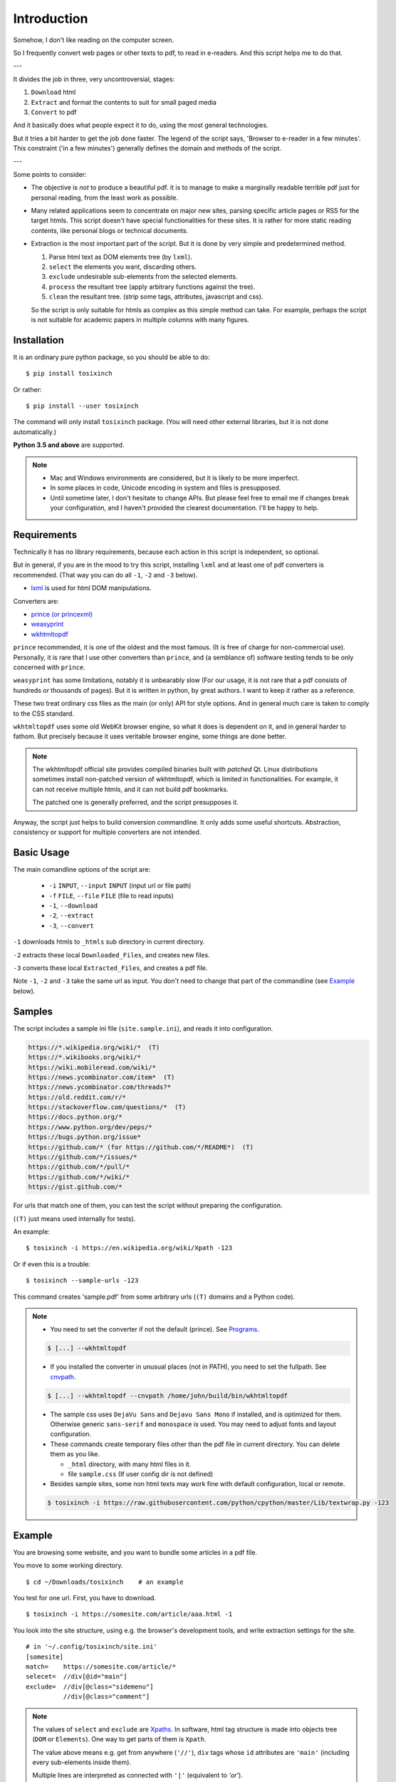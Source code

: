 
Introduction
============

Somehow, I don't like reading on the computer screen.

So I frequently convert web pages or other texts to pdf, to read in e-readers.
And this script helps me to do that.

---

It divides the job in three, very uncontroversial, stages:

1. ``Download`` html
2. ``Extract`` and format the contents to suit for small paged media
3. ``Convert`` to pdf

And it basically does what people expect it to do,
using the most general technologies.

But it tries a bit harder to get the job done faster.
The legend of the script says, 'Browser to e-reader in a few minutes'.
This constraint ('in a few minutes') generally defines
the domain and methods of the script.

---

Some points to consider:

* The objective is *not* to produce a beautiful pdf.
  it is to manage to make a marginally readable terrible pdf just for personal reading,
  from the least work as possible.

* Many related applications seem to concentrate on major new sites,
  parsing specific article pages or RSS for the target htmls.
  This script doesn't have special functionalities for these sites.
  It is rather for more static reading contents,
  like personal blogs or technical documents.

* Extraction is the most important part of the script.
  But it is done by very simple and predetermined method.

  1. Parse html text as DOM elements tree (by ``lxml``).
  2. ``select`` the elements you want, discarding others.
  3. ``exclude`` undesirable sub-elements from the selected elements.
  4. ``process`` the resultant tree
     (apply arbitrary functions against the tree).
  5. ``clean`` the resultant tree.
     (strip some tags, attributes, javascript and css).

  So the script is only suitable for htmls
  as complex as this simple method can take.
  For example, perhaps the script is not suitable for
  academic papers in multiple columns with many figures.


Installation
------------

It is an ordinary pure python package, so you should be able to do::

    $ pip install tosixinch

Or rather::

    $ pip install --user tosixinch

The command will only install ``tosixinch`` package.
(You will need other external libraries, but it is not done automatically.)

**Python 3.5 and above** are supported.

.. note::

    * Mac and Windows environments are considered,
      but it is likely to be more imperfect.

    * In some places in code,
      Unicode encoding in system and files is presupposed.

    * Until sometime later, I don't hesitate to change APIs.
      But please feel free to email me if changes break your configuration,
      and I haven't provided the clearest documentation.
      I'll be happy to help.


Requirements
------------

Technically it has no library requirements,
because each action in this script is independent, so optional.

But in general, if you are in the mood to try this script,
installing ``lxml`` and at least one of pdf converters is recommended.
(That way you can do all ``-1``, ``-2`` and ``-3`` below).

* `lxml <http://lxml.de>`__ is used for html DOM manipulations.

Converters are:

* `prince (or princexml) <https://www.princexml.com>`__
* `weasyprint <http://weasyprint.org>`__
* `wkhtmltopdf <https://wkhtmltopdf.org>`__

``prince`` recommended, it is one of the oldest and the most famous.
(It is free of charge for non-commercial use).
Personally, it is rare that I use other converters than ``prince``,
and (a semblance of) software testing tends to be only concerned with ``prince``.

``weasyprint`` has some limitations, notably it is unbearably slow
(For our usage, it is not rare
that a pdf consists of hundreds or thousands of pages).
But it is written in python, by great authors.
I want to keep it rather as a reference.

These two treat ordinary css files as the main (or only) API for style options.
And in general much care is taken to comply to the CSS standard.

``wkhtmltopdf`` uses some old WebKit browser engine,
so what it does is dependent on it, and in general harder to fathom.
But precisely because it uses veritable browser engine,
some things are done better.

.. note::

    The wkhtmltopdf official site provides compiled binaries
    built with *patched* Qt.
    Linux distributions sometimes install non-patched version of wkhtmltopdf,
    which is limited in functionalities.
    For example, it can not receive multiple htmls,
    and it can not build pdf bookmarks.

    The patched one is generally preferred, and the script presupposes it.

Anyway, the script just helps to build conversion commandline.
It only adds some useful shortcuts.
Abstraction, consistency or support for multiple converters
are not intended.


Basic Usage
-----------

The main comandline options of the script are:

    * ``-i`` ``INPUT``, ``--input`` ``INPUT`` (input url or file path)
    * ``-f`` ``FILE``, ``--file`` ``FILE`` (file to read inputs)
    * ``-1``, ``--download``
    * ``-2``, ``--extract``
    * ``-3``, ``--convert``

``-1`` downloads htmls to ``_htmls`` sub directory in current directory.

``-2`` extracts these local ``Downloaded_Files``, and creates new files.

``-3`` converts these local ``Extracted_Files``, and creates a pdf file.

Note ``-1``, ``-2`` and ``-3`` take the same url as input.
You don't need to change that part of the commandline
(see `Example <#example>`__ below).


Samples
-------

The script includes a sample ini file (``site.sample.ini``),
and reads it into configuration.

.. code-block:: none

    https://*.wikipedia.org/wiki/*  (T)
    https://*.wikibooks.org/wiki/*
    https://wiki.mobileread.com/wiki/*
    https://news.ycombinator.com/item*  (T)
    https://news.ycombinator.com/threads?*
    https://old.reddit.com/r/*
    https://stackoverflow.com/questions/*  (T)
    https://docs.python.org/*
    https://www.python.org/dev/peps/*
    https://bugs.python.org/issue*
    https://github.com/* (for https://github.com/*/README*)  (T)
    https://github.com/*/issues/*
    https://github.com/*/pull/*
    https://github.com/*/wiki/*
    https://gist.github.com/*

For urls that match one of them,
you can test the script without preparing the configuration.

(``(T)`` just means used internally for tests).

An example::

    $ tosixinch -i https://en.wikipedia.org/wiki/Xpath -123

Or if even this is a trouble::

    $ tosixinch --sample-urls -123

This command creates 'sample.pdf'
from some arbitrary urls
(``(T)`` domains and a Python code).

.. note::

    * You need to set the converter if not the default (prince).
      See `Programs <commandline.html#programs>`__.

    .. code-block:: none

        $ [...] --wkhtmltopdf

    * If you installed the converter in unusual places (not in PATH),
      you need to set the fullpath.
      See `cnvpath <commandline.html#cmdoption-cnvpath>`__.

    .. code-block:: none

        $ [...] --wkhtmltopdf --cnvpath /home/john/build/bin/wkhtmltopdf

    * The sample css uses ``DejaVu Sans`` and ``Dejavu Sans Mono`` if installed,
      and is optimized for them.
      Otherwise generic ``sans-serif`` and ``monospace`` is used.
      You may need to adjust fonts and layout configuration.

    * These commands create temporary files other than the pdf file
      in current directory.
      You can delete them as you like.

      * ``_html`` directory, with many html files in it.
      * file ``sample.css`` (If user config dir is not defined)

    * Besides sample sites,
      some non html texts may work fine with default configuration, local or remote.

    .. code-block:: none

        $ tosixinch -i https://raw.githubusercontent.com/python/cpython/master/Lib/textwrap.py -123


Example
-------

You are browsing some website, and you want to bundle some articles in a
pdf file.

You move to some working directory. ::

    $ cd ~/Downloads/tosixinch    # an example

You test for one url. First, you have to download. ::

    $ tosixinch -i https://somesite.com/article/aaa.html -1

You look into the site structure, using e.g. the browser's development tools,
and write extraction settings for the site. ::

    # in '~/.config/tosixinch/site.ini'
    [somesite]
    match=    https://somesite.com/article/*
    selecet=  //div[@id="main"]
    exclude=  //div[@class="sidemenu"]
              //div[@class="comment"]

.. note ::

    The values of ``select`` and ``exclude`` are
    `Xpaths <https://en.wikipedia.org/wiki/Xpath>`__.
    In software, html tag structure is made into objects tree
    (``DOM`` or ``Elements``).
    One way to get parts of them is ``Xpath``.

    The value above means e.g.
    get from anywhere (``'//'``),
    ``div`` tags whose ``id`` attributes are ``'main'``
    (including every sub-elements inside them).

    Multiple lines are interpreted
    as connected with ``'|'`` (equivalent to *'or'*).

And you create a new (extracted) html,
applying the site config to the local html.  ::

    $ tosixinch -i https://somesite.com/article/aaa.html -2

Optionally, you check the extracted html in the browser. ::

    $ tosixinch -i https://somesite.com/article/aaa.html -b

* ``'-b'`` or ``'--browser'`` opens ``Extracted_File``.

You try ``-2`` several times if necessary,
editing and changing the site configuration
(It overwrites the same ``Extracted_File``).

And ::

    $ tosixinch -i https://somesite.com/article/aaa.html -3

* It generates ``./somesite-aaa.pdf``.

Next, you build an url list, by some means. ::

    # in './urls.txt'
    https://somesite.com/article/aaa.html
    https://somesite.com/article/bbb.html
    https://somesite.com/article/zzz.html

And ::

    $ tosixinch -123

* If inputs are not specified (no ``-i`` and no ``-f``),
  it defaults to ``'urls.txt'`` in current directory.

* It generates ``./somesite.pdf``, with three htmls as each chapter.

Additionally, if you configured so::

    $ tosixinch -4

* it opens the pdf with a pdf viewer.


Features
--------

URL strings can be pre-processed by regular expressions
before mainline processing. `URL replace <topics.html#urlreplace>`__.

You can specify multiple encodings for documents,
including ``chardet`` auto detection and ``ftfy`` UTF-8 encoding fix.
`option: encoding <options.html#confopt-encoding>`__.

The script has very basic Qt web rendering functions (``webkit`` or ``webengine``).
So if you are lucky, by installing
`pyqt5 <https://pypi.python.org/pypi/PyQt5>`__
and `Qt5 <https://www.qt.io>`__,
you may get javascript generated html contents.
(In most cases, we can safely ignore javascript.
In content sites, the content itself is most likely static.
In that case, you don't need Qt libraries.)
`option: javascript <options.html#confopt-javascript>`__.

Sometimes writing configurations for each site is too cumbersome.
You can fallback to automatic article extraction by installing
`readability <https://github.com/buriy/python-readability>`__.
But the results may vary.
`commandline: readability <commandline.html#cmdoption-readability>`__
and `commandline: readability-only <commandline.html#cmdoption-readability-only>`__

As already mentioned, you can manipulate html elements,
by adding arbitrary functions.
`option: process <options.html#confopt-process>`__.

One custom xpath syntax is added, to select class attributes easier.
`double equals <overview.html#dword-XPATH>`__.

If you install
`Pygments <https://pygments.org/>`__,
and ``ctags``
(`Universal Ctags <https://ctags.io/>`__
or `Exuberant Ctags <http://ctags.sourceforge.net/>`__),
you can add pdf bookmarks and links
for source codes definitions.
`_pcode <topics.html#pcode>`__.

As builtin, it has similar but simpler capabilities, only for python source code.
`code <topics.html#code>`__.

For other texts,
It can also convert them with some formatting (experimental).
`Text Format <topics.html#text-format>`__.
See also `option: ftype <options.html#confopt-ftype>`__.

It can convert man pages. `_man <topics.html#man>`__.

It has simple TOC (table of contents) rebounding feature,
adding one level of structure.
So if you have downloaded e.g. the entire contents of some blog site
(sorry for the guy),
you might be able to get a pdf with annual chapters like 2011, 2012, 2013,
and articles are inside them.
`TOC <topics.html#toc>`__.

Users can create their own css files with simple templates,
expanding configuration values.
`CSS Template Values <overview.html#css-template-values>`__.

Users can create site specific css files.
`auto_css directory <overview.html#dword-auto_css_directory>`__.

As already mentioned, it can open the pdf with a pdf viewer.
`Viewcmd <topics.html#viewcmd>`__.

It has pre and post hooks for each (sequential) actions.
For each, users can call external commands or python modules,
adding or bypassing some of the script's capabilities.
`Hookcmds <topics.html#hookcmds>`__.

As a last resort, it can print out file names to be created.
They are determined uniquely given url inputs.
So that users can do some of the script's jobs outside of the script.
`commandline: printout <commandline.html#cmdoption-printout>`__.

A basic bash completion script is included.
`tosixinch-complete.bash <topics.html#script-tosixinch-complete.bash>`__.

